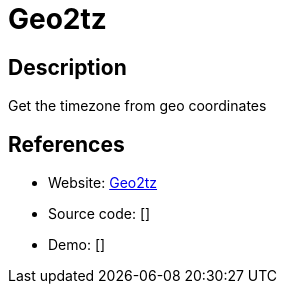 = Geo2tz

:Name:          Geo2tz
:Language:      Go/Docker
:License:       MIT
:Topic:         Maps and Global Positioning System (GPS)
:Category:      
:Subcategory:   

// END-OF-HEADER. DO NOT MODIFY OR DELETE THIS LINE

== Description

Get the timezone from geo coordinates

== References

* Website: https://github.com/noandrea/geo2tz[Geo2tz]
* Source code: []
* Demo: []
